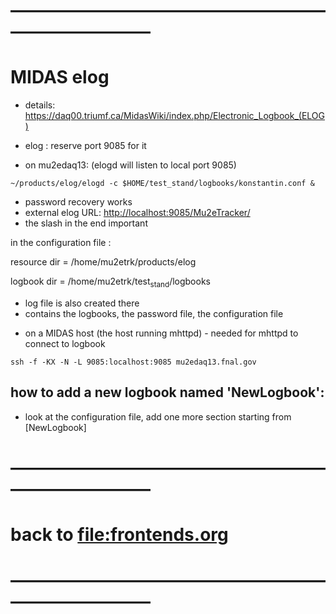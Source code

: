 #+startup:fold
* ------------------------------------------------------------------------------
* MIDAS elog                                                                 

- details: https://daq00.triumf.ca/MidasWiki/index.php/Electronic_Logbook_(ELOG)

- elog : reserve port 9085 for it                                            
- on mu2edaq13: (elogd will listen to local port 9085) 

#+begin_src
~/products/elog/elogd -c $HOME/test_stand/logbooks/konstantin.conf &
#+end_src

- password recovery works
- external elog URL: http://localhost:9085/Mu2eTracker/
-   the slash in the end important

in the configuration file : 

resource dir  = /home/mu2etrk/products/elog

logbook dir   = /home/mu2etrk/test_stand/logbooks
  - log file is also created there
  - contains the logbooks, the password file, the configuration file

- on a MIDAS host (the host running mhttpd) - needed for mhttpd to connect to logbook
#+begin_src
ssh -f -KX -N -L 9085:localhost:9085 mu2edaq13.fnal.gov
#+end_src

** how to add a new logbook named 'NewLogbook':                              
- look at the configuration file, add one more section starting from 
  [NewLogbook]
* ------------------------------------------------------------------------------
* back to file:frontends.org
* ------------------------------------------------------------------------------
